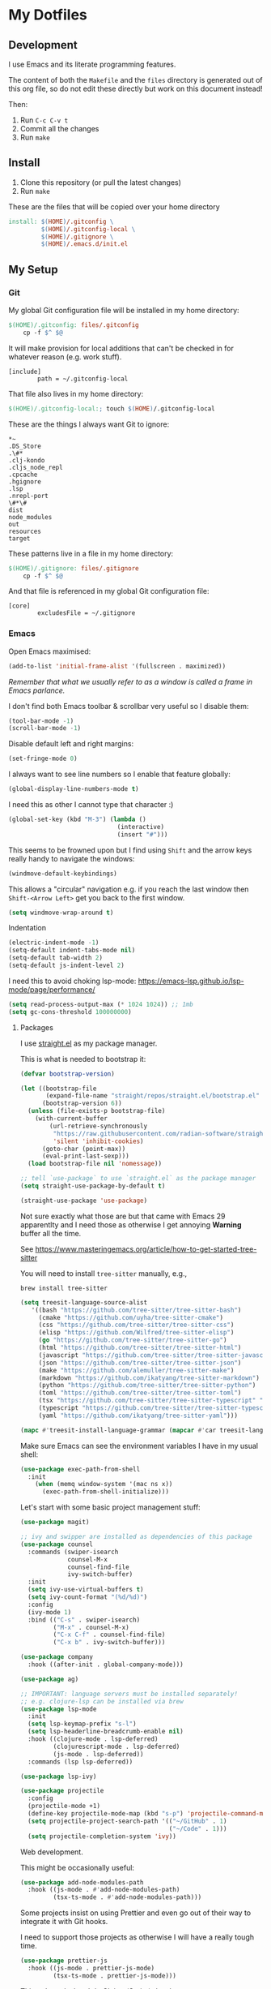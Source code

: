 * My Dotfiles

** Development

I use Emacs and its literate programming features.

The content of both the =Makefile= and the =files= directory
is generated out of this org file, so do not edit these directly
but work on this document instead!

Then:

1. Run =C-c C-v t=
2. Commit all the changes
3. Run =make=

** Install

1. Clone this repository (or pull the latest changes)
2. Run =make=

These are the files that will be copied over your home directory

#+begin_src makefile :tangle Makefile :mkdirp yes
  install: $(HOME)/.gitconfig \
           $(HOME)/.gitconfig-local \
           $(HOME)/.gitignore \
           $(HOME)/.emacs.d/init.el
#+end_src

** My Setup

*** Git

My global Git configuration file will be installed in my home directory:

#+begin_src makefile :tangle Makefile :mkdirp yes
  $(HOME)/.gitconfig: files/.gitconfig
	  cp -f $^ $@
#+end_src

It will make provision for local additions that
can't be checked in for whatever reason (e.g. work stuff).

#+begin_src text :tangle files/.gitconfig :mkdirp yes
  [include]
          path = ~/.gitconfig-local
#+end_src

That file also lives in my home directory:

#+begin_src makefile :tangle Makefile
$(HOME)/.gitconfig-local:; touch $(HOME)/.gitconfig-local
#+end_src

These are the things I always want Git to ignore:

#+begin_src text :tangle files/.gitignore :mkdirp yes
,*~
.DS_Store
.\#*
.clj-kondo
.cljs_node_repl
.cpcache
.hgignore
.lsp
.nrepl-port
\#*\#
dist
node_modules
out
resources
target
#+end_src

These patterns live in a file in my home directory:

#+begin_src makefile :tangle Makefile
  $(HOME)/.gitignore: files/.gitignore
	  cp -f $^ $@
#+end_src

And that file is referenced in my global Git configuration file:

#+begin_src text :tangle files/.gitconfig :mkdirp yes
  [core]
          excludesFile = ~/.gitignore
#+end_src


*** Emacs

Open Emacs maximised:

#+begin_src emacs-lisp :tangle files/init.el
  (add-to-list 'initial-frame-alist '(fullscreen . maximized))
#+end_src

/Remember that what we usually refer to as a window is called a frame in Emacs parlance./

I don't find both Emacs toolbar & scrollbar very useful so I disable them:

#+begin_src emacs-lisp :tangle files/init.el
  (tool-bar-mode -1)
  (scroll-bar-mode -1)
#+end_src

Disable default left and right margins:

#+begin_src emacs-lisp :tangle files/init.el
  (set-fringe-mode 0)
#+end_src

I always want to see line numbers so I enable that feature globally:

#+begin_src emacs-lisp :tangle files/init.el
  (global-display-line-numbers-mode t)
#+end_src

I need this as other I cannot type that character :)

#+begin_src emacs-lisp :tangle files/init.el
  (global-set-key (kbd "M-3") (lambda ()
                                (interactive)
                                (insert "#")))
#+end_src

This seems to be frowned upon but I find using =Shift= and the arrow keys
really handy to navigate the windows:

#+begin_src emacs-lisp :tangle files/init.el
  (windmove-default-keybindings)
#+end_src

This allows a "circular" navigation e.g. if you reach the last window
then =Shift-<Arrow Left>= get you back to the first window.

#+begin_src emacs-lisp :tangle files/init.el
  (setq windmove-wrap-around t)
#+end_src

Indentation

#+begin_src emacs-lisp :tangle files/init.el
  (electric-indent-mode -1)
  (setq-default indent-tabs-mode nil)
  (setq-default tab-width 2)
  (setq-default js-indent-level 2)
#+end_src

I need this to avoid choking lsp-mode:
https://emacs-lsp.github.io/lsp-mode/page/performance/

#+begin_src emacs-lisp :tangle files/init.el
  (setq read-process-output-max (* 1024 1024)) ;; 1mb
  (setq gc-cons-threshold 100000000)
#+end_src

**** Packages

I use [[https://github.com/radian-software/straight.el][straight.el]] as my package manager.

This is what is needed to bootstrap it:

#+begin_src emacs-lisp :tangle files/init.el
  (defvar bootstrap-version)

  (let ((bootstrap-file
         (expand-file-name "straight/repos/straight.el/bootstrap.el" user-emacs-directory))
        (bootstrap-version 6))
    (unless (file-exists-p bootstrap-file)
      (with-current-buffer
          (url-retrieve-synchronously
           "https://raw.githubusercontent.com/radian-software/straight.el/develop/install.el"
           'silent 'inhibit-cookies)
        (goto-char (point-max))
        (eval-print-last-sexp)))
    (load bootstrap-file nil 'nomessage))

  ;; tell `use-package` to use `straight.el` as the package manager
  (setq straight-use-package-by-default t)

  (straight-use-package 'use-package)
#+end_src

Not sure exactly what those are but that came with Emacs 29 apparentlty
and I need those as otherwise I get annoying *Warning* buffer all the time.

See https://www.masteringemacs.org/article/how-to-get-started-tree-sitter

You will need to install =tree-sitter= manually, e.g.,

#+begin_src 
  brew install tree-sitter
#+end_src

#+begin_src emacs-lisp :tangle files/init.el
  (setq treesit-language-source-alist
     '((bash "https://github.com/tree-sitter/tree-sitter-bash")
       (cmake "https://github.com/uyha/tree-sitter-cmake")
       (css "https://github.com/tree-sitter/tree-sitter-css")
       (elisp "https://github.com/Wilfred/tree-sitter-elisp")
       (go "https://github.com/tree-sitter/tree-sitter-go")
       (html "https://github.com/tree-sitter/tree-sitter-html")
       (javascript "https://github.com/tree-sitter/tree-sitter-javascript" "master" "src")
       (json "https://github.com/tree-sitter/tree-sitter-json")
       (make "https://github.com/alemuller/tree-sitter-make")
       (markdown "https://github.com/ikatyang/tree-sitter-markdown")
       (python "https://github.com/tree-sitter/tree-sitter-python")
       (toml "https://github.com/tree-sitter/tree-sitter-toml")
       (tsx "https://github.com/tree-sitter/tree-sitter-typescript" "master" "tsx/src")
       (typescript "https://github.com/tree-sitter/tree-sitter-typescript" "master" "typescript/src")
       (yaml "https://github.com/ikatyang/tree-sitter-yaml")))

  (mapc #'treesit-install-language-grammar (mapcar #'car treesit-language-source-alist))
#+end_src

Make sure Emacs can see the environment variables I have in my usual shell:

#+begin_src emacs-lisp :tangle files/init.el
  (use-package exec-path-from-shell
    :init
      (when (memq window-system '(mac ns x))
        (exec-path-from-shell-initialize)))
#+end_src

Let's start with some basic project management stuff:

#+begin_src emacs-lisp :tangle files/init.el
  (use-package magit)

  ;; ivy and swipper are installed as dependencies of this package
  (use-package counsel
    :commands (swiper-isearch
               counsel-M-x
               counsel-find-file
               ivy-switch-buffer)
    :init
    (setq ivy-use-virtual-buffers t)
    (setq ivy-count-format "(%d/%d)")
    :config
    (ivy-mode 1)
    :bind (("C-s" . swiper-isearch)
           ("M-x" . counsel-M-x)
           ("C-x C-f" . counsel-find-file)
           ("C-x b" . ivy-switch-buffer)))

  (use-package company
    :hook ((after-init . global-company-mode)))

  (use-package ag)

  ;; IMPORTANT: language servers must be installed separately!
  ;; e.g. clojure-lsp can be installed via brew
  (use-package lsp-mode
    :init
    (setq lsp-keymap-prefix "s-l")
    (setq lsp-headerline-breadcrumb-enable nil)
    :hook ((clojure-mode . lsp-deferred)
           (clojurescript-mode . lsp-deferred)
           (js-mode . lsp-deferred))
    :commands (lsp lsp-deferred))

  (use-package lsp-ivy)

  (use-package projectile
    :config
    (projectile-mode +1)
    (define-key projectile-mode-map (kbd "s-p") 'projectile-command-map)
    (setq projectile-project-search-path '(("~/GitHub" . 1)
                                           ("~/Code" . 1)))
    (setq projectile-completion-system 'ivy))
#+end_src

Web development.

This might be occasionally useful:

#+begin_src emacs-lisp :tangle files/init.el
  (use-package add-node-modules-path
    :hook ((js-mode . #'add-node-modules-path)
           (tsx-ts-mode . #'add-node-modules-path)))
#+end_src

Some projects insist on using Prettier and even go
out of their way to integrate it with Git hooks.

I need to support those projects as otherwise I will
have a really tough time.

#+begin_src emacs-lisp :tangle files/init.el
  (use-package prettier-js
    :hook ((js-mode . prettier-js-mode)
           (tsx-ts-mode . prettier-js-mode)))
#+end_src

Things I need when I do Clojure(Script) development:

#+begin_src emacs-lisp :tangle files/init.el
  (use-package cider)

  (use-package clojure-mode
    :mode (("\\.cljc?\\'" . clojure-mode)
           ("\\.cljs\\'" . clojurescript-mode)))

  (use-package rainbow-delimiters
    :hook ((clojure-mode . rainbow-delimiters-mode)
           (clojurescript-mode . rainbow-delimiters-mode)
           (emacs-lisp-mode . rainbow-delimiters-mode)))

  (use-package paredit
    :hook ((clojure-mode . paredit-mode)
           (clojurescript-mode . paredit-mode)
           (emacs-lisp-mode . paredit-mode)))
#+end_src

Check this [[http://danmidwood.com/content/2014/11/21/animated-paredit.html][paredit]] guide out!

The [[https://github.com/pashky/restclient.el][restclient]] package is a nice alternative to Postman

#+begin_src emacs-lisp :tangle files/init.el
  (use-package restclient)
#+end_src

My Emacs configuration file will be put in a standard location:

#+begin_src makefile :tangle Makefile
  $(HOME)/.emacs.d/init.el: files/init.el
	  mkdir -p $(@D)
	  cp $^ $@
#+end_src

